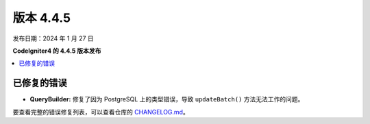 #############
版本 4.4.5
#############

发布日期：2024 年 1 月 27 日

**CodeIgniter4 的 4.4.5 版本发布**

.. contents::
    :local:
    :depth: 3

************
已修复的错误
************

- **QueryBuilder:** 修复了因为 PostgreSQL 上的类型错误，导致 ``updateBatch()`` 方法无法工作的问题。

要查看完整的错误修复列表，可以查看仓库的 `CHANGELOG.md <https://github.com/codeigniter4/CodeIgniter4/blob/develop/CHANGELOG.md>`_。
